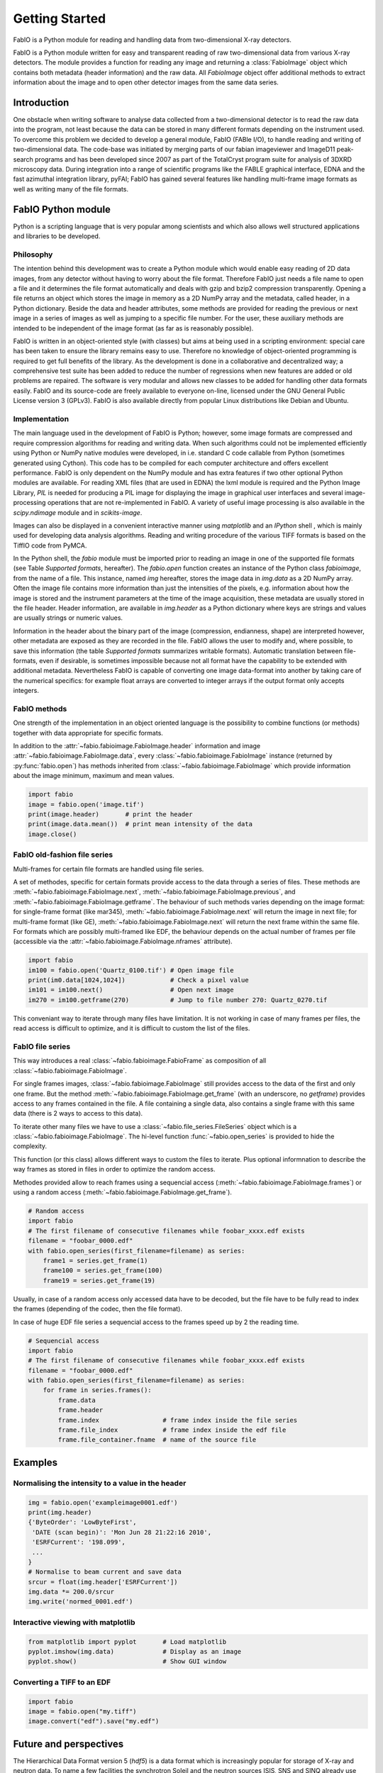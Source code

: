 Getting Started
===============

FabIO is a Python module for reading and handling data from two-dimensional X-ray
detectors.


FabIO is a Python module written for easy and transparent reading
of raw two-dimensional data from various X-ray detectors. The
module provides a function for reading any image and returning a
:class:`FabioImage` object which contains both metadata (header information)
and the raw data. All `FabioImage` object offer additional methods to
extract information about the image and to open other detector
images from the same data series.


Introduction
------------

One obstacle when writing software to analyse data collected from a
two-dimensional detector is to read the raw data into the program,
not least because the data can be stored in many different formats
depending on the instrument used. To overcome this problem we
decided to develop a general module, FabIO (FABle I/O), to handle
reading and writing of two-dimensional data. The code-base was
initiated by merging parts of our fabian imageviewer and
ImageD11 peak-search programs and has been developed
since 2007 as part of the TotalCryst program suite for
analysis of 3DXRD microscopy data. During integration into
a range of scientific programs like the FABLE graphical interface,
EDNA and the fast azimuthal integration library,
pyFAI; FabIO has gained several features like handling
multi-frame image formats as well as writing many of the file
formats.


FabIO Python module
-------------------

Python is a scripting language that is very popular among
scientists and which also allows well structured applications and
libraries to be developed.

Philosophy
..........

The intention behind this development was to create a Python module
which would enable easy reading of 2D data images, from any
detector without having to worry about the file format. Therefore
FabIO just needs a file name to open a file and it determines the
file format automatically and deals with gzip and bzip2
compression transparently. Opening a file returns an object
which stores the image in memory as a 2D NumPy array
and the metadata, called header, in a Python dictionary.
Beside the data and header attributes, some methods are
provided for reading the previous or next image in a series of
images as well as jumping to a specific file number. For the user,
these auxiliary methods are intended to be independent of the image
format (as far as is reasonably possible).

FabIO is written in an object-oriented style (with classes) but
aims at being used in a scripting environment: special care has
been taken to ensure the library remains easy to use. Therefore no
knowledge of object-oriented programming is required to get full
benefits of the library. As the development is done in a
collaborative and decentralized way; a comprehensive test suite has
been added to reduce the number of regressions when new features
are added or old problems are repaired. The software is very
modular and allows new classes to be added for handling other data
formats easily. FabIO and its source-code are freely available to
everyone on-line, licensed under the GNU General Public
License version 3 (GPLv3). FabIO is also available directly from
popular Linux distributions like Debian and Ubuntu.

Implementation
..............

The main language used in the development of FabIO is Python;
however, some image formats are compressed and require
compression algorithms for reading and writing data. When such
algorithms could not be implemented efficiently using Python or
NumPy native modules were developed, in i.e. standard C code
callable from Python (sometimes generated using Cython).
This code has to be compiled for each computer architecture and
offers excellent performance. FabIO is only dependent on the NumPy
module and has extra features if two other optional Python modules
are available. For reading XML files (that are used in EDNA) the
lxml module is required and the Python Image Library, `PIL`
is needed for producing a PIL image for displaying the image
in graphical user interfaces and several image-processing
operations that are not re-implemented in FabIO. A variety of
useful image processing is also available in the `scipy.ndimage`
module and in `scikits-image`.

Images can also be displayed in a convenient interactive manner
using `matplotlib` and an `IPython` shell , which
is mainly used for developing data analysis algorithms. Reading and
writing procedure of the various TIFF formats is based on the
TiffIO code from PyMCA.

In the Python shell, the `fabio` module must be imported prior to
reading an image in one of the supported file formats (see Table
`Supported formats`, hereafter).
The `fabio.open` function creates an instance of the
Python class `fabioimage`, from the name of a file. This instance,
named `img` hereafter, stores the image data in `img.data` as a 2D
NumPy array. Often the image file contains more information than
just the intensities of the pixels, e.g. information about how the
image is stored and the instrument parameters at the time of the
image acquisition, these metadata are usually stored in the file
header. Header information, are available in `img.header` as a
Python dictionary where keys are strings and values are usually
strings or numeric values.

Information in the header about the binary part of the image
(compression, endianness, shape) are interpreted however, other
metadata are exposed as they are recorded in the file. FabIO allows
the user to modify and, where possible, to save this information
(the table `Supported formats` summarizes writable formats).
Automatic translation
between file-formats, even if desirable, is sometimes impossible
because not all format have the capability to be extended with
additional metadata. Nevertheless FabIO is capable of converting
one image data-format into another by taking care of the numerical
specifics: for example float arrays are converted to integer arrays
if the output format only accepts integers.

FabIO methods
.............
One strength of the implementation in an object oriented language
is the possibility to combine functions (or methods) together with
data appropriate for specific formats.

.. image:: img/fabioimage.png

In addition to the :attr:`~fabio.fabioimage.FabioImage.header` information and
image :attr:`~fabio.fabioimage.FabioImage.data`,
every :class:`~fabio.fabioimage.FabioImage` instance (returned
by :py:func:`fabio.open`) has methods inherited from :class:`~fabio.fabioimage.FabioImage` which
provide information about the image minimum, maximum and mean
values.

.. code-block:: python

   import fabio
   image = fabio.open('image.tif')
   print(image.header)       # print the header
   print(image.data.mean())  # print mean intensity of the data
   image.close()


FabIO old-fashion file series
.............................

.. image:: img/fabioimage_old.png

Multi-frames for certain file formats are handled using file series.

A set of methodes, specific for certain formats provide access to the data
through a series of files. These methods are :meth:`~fabio.fabioimage.FabioImage.next`,
:meth:`~fabio.fabioimage.FabioImage.previous`, and :meth:`~fabio.fabioimage.FabioImage.getframe`.
The behaviour of such methods varies depending on the image format: for single-frame
format (like mar345), :meth:`~fabio.fabioimage.FabioImage.next` will return the image in next
file; for multi-frame format (like GE), :meth:`~fabio.fabioimage.FabioImage.next` will return
the next frame within the same file. For formats which are possibly
multi-framed like EDF, the behaviour depends on the actual number
of frames per file (accessible via the :attr:`~fabio.fabioimage.FabioImage.nframes` attribute).

.. code-block:: python

    import fabio
    im100 = fabio.open('Quartz_0100.tif') # Open image file
    print(im0.data[1024,1024])            # Check a pixel value
    im101 = im100.next()                  # Open next image
    im270 = im100.getframe(270)           # Jump to file number 270: Quartz_0270.tif

This conveniant way to iterate through many files have limitation. It is not
working in case of many frames per files, the read access is difficult to
optimize, and it is difficult to custom the list of the files.

FabIO file series
.................

This way introduces a real :class:`~fabio.fabioimage.FabioFrame` as composition
of all :class:`~fabio.fabioimage.FabioImage`.

.. image:: img/fabioframes.png

For single frames images, :class:`~fabio.fabioimage.FabioImage` still provides
access to the data of the first and only one frame. But the method :meth:`~fabio.fabioimage.FabioImage.get_frame`
(with an underscore, no `getframe`) provides access to any frames contained in the file.
A file containing a single data, also contains a single frame with this same data
(there is 2 ways to access to this data).

To iterate other many files we have to use a :class:`~fabio.file_series.FileSeries`
object which is a :class:`~fabio.fabioimage.FabioImage`.
The hi-level function :func:`~fabio.open_series` is provided to hide the complexity.

This function (or this class) allows different ways to custom the files to iterate.
Plus optional informnation to describe the way frames as stored in files in order
to optimize the random access.

Methodes provided allow to reach frames 
using a sequencial access (:meth:`~fabio.fabioimage.FabioImage.frames`)
or using a random access (:meth:`~fabio.fabioimage.FabioImage.get_frame`).

.. code-block:: python

    # Random access
    import fabio
    # The first filename of consecutive filenames while foobar_xxxx.edf exists
    filename = "foobar_0000.edf"
    with fabio.open_series(first_filename=filename) as series:
        frame1 = series.get_frame(1)
        frame100 = series.get_frame(100)
        frame19 = series.get_frame(19)

Usually, in case of a random access only accessed data have to be decoded, but the file
have to be fully read to index the frames (depending of the codec, then the file
format).

In case of huge EDF file series a sequencial access to the frames speed up by
2 the reading time.

.. code-block:: python

    # Sequencial access
    import fabio
    # The first filename of consecutive filenames while foobar_xxxx.edf exists
    filename = "foobar_0000.edf"
    with fabio.open_series(first_filename=filename) as series:
        for frame in series.frames():
            frame.data
            frame.header
            frame.index                 # frame index inside the file series
            frame.file_index            # frame index inside the edf file
            frame.file_container.fname  # name of the source file

Examples
--------

Normalising the intensity to a value in the header
..................................................

.. code-block:: python

    img = fabio.open('exampleimage0001.edf')
    print(img.header)
    {'ByteOrder': 'LowByteFirst',
     'DATE (scan begin)': 'Mon Jun 28 21:22:16 2010',
     'ESRFCurrent': '198.099',
     ...
    }
    # Normalise to beam current and save data
    srcur = float(img.header['ESRFCurrent'])
    img.data *= 200.0/srcur
    img.write('normed_0001.edf')

Interactive viewing with matplotlib
...................................

.. code-block:: python

    from matplotlib import pyplot       # Load matplotlib
    pyplot.imshow(img.data)             # Display as an image
    pyplot.show()                       # Show GUI window

Converting a TIFF to an EDF
...........................

.. code-block:: python

   import fabio
   image = fabio.open("my.tiff")
   image.convert("edf").save("my.edf")

Future and perspectives
-----------------------

The Hierarchical Data Format version 5 (`hdf5`) is a data format which
is increasingly popular for storage of X-ray and neutron data. To
name a few facilities the synchrotron Soleil and the neutron
sources ISIS, SNS and SINQ already use HDF extensively through the
NeXus format. For now, mainly processed or curated data are
stored in this format but new detectors (Eiger from Dectris) are natively
saving data in HDF5. FabIO will rely on H5Py, which
already provides a good HDF5 binding for Python, as an external
dependency, to be able to read and write such HDF5 files.
This starts to be available in version 0.4.0.

Conclusion
----------

FabIO gives an easy way to read and write 2D images when using the
Python computer language. It was originally developed for X-ray
diffraction data but now gives an easy way for scientists to access
and manipulate their data from a wide range of 2D X-ray detectors.
We welcome contributions to further improve the code and hope to
add more file formats in the future.

Acknowledgements
................

We acknowledge Andy Götz and Kenneth Evans for extensive
testing when including the FabIO reader in the Fable image viewer
(Götz et al., 2007).We also thank V. Armando Solé for assistance with
his TiffIO reader and Carsten Gundlach for deployment of FabIO at
the beamlines i711 and i811, MAX IV, and providing bug reports. We
finally acknowledge our colleagues who have reported bugs and
helped to improve FabIO. Financial support was granted by the EU
6th Framework NEST/ADVENTURE project TotalCryst (Poulsen et
al., 2006).


Citation
........


Knudsen, E. B., Sørensen, H. O., Wright, J. P., Goret, G. & Kieffer, J. (2013). J. Appl. Cryst. 46, 537-539.

http://dx.doi.org/10.1107/S0021889813000150


List of file formats that FabIO can read and write
..................................................

In alphabetical order. The listed filename extensions are typical examples.
FabIO tries to deduce the actual format from the file itself and only
uses extensions as a fallback if that fails.

.. csv-table:: Supported formats
   :header: "Python Module", "Detector / Format", "Extension", "Read", "Multi-image", "Write"
   :widths: 30, 30, 20, 10, 15, 10

   "ADSC", "ADSC Quantum", ".img", "Yes", "No", "Yes"
   "Bruker86", "Bruker formats", ".sfrm ", "Yes", "No", "Yes"
   "Bruker100", "Bruker formats", ".sfrm ", "Yes", "No", "Yes"
   "CBF", "CIF binary files", ".cbf ", "Yes", "No", "Yes"
   "DM3", "Gatan Digital Micrograph ", ".dm3 ", "Yes", "No", "No"
   "EDF", "ESRF data format ", ".edf ", "Yes", "Yes ", "Yes"
   "EDNA-XML", "Used by EDNA", ".xml ", "Yes", "No", "No"
   "Eiger", "Dectris format", ".h5", "Yes", "Yes", "Yes"
   "Fit2D", "Fit2D binary format", ".f2d", "Yes", "No", "No"
   "Fit2D mask", "Fit2D mask", ".msk ", "Yes", "No", "Yes"
   "Fit2D spreadsheet", "Fit2D Ascii format", ".spr ", "Yes", "No", "Yes"
   "GE", "General Electric", "", "Yes", "Yes ", "No"
   "JPEG", "Joint Photographic Experts Group", ".jpg", "Yes", "No", "No"
   "JPEG2k", "JPEG 2000", ".jpx", "Yes", "No", "No"
   "Hdf5", "Needs the dataset path", ".h5", "Yes", "Yes", "No"
   "HiPiC", "Hamamatsu CCD", ".tif ", "Yes", "No", "No"
   "kcd", "Nonius KappaCCD", ".kccd ", "Yes", "No", "No"
   "marccd", "MarCCD/Mar165", ".mccd ", "Yes", "No", "No"
   "mar345", "Mar345 image plate", ".mar3450 ", "Yes", "No", "Yes"
   "mpa", "Multi-wire detector", ".mpa", "yes", "No", "No"
   "mrc", "Medical Research Council", ".map", "Yes", "Yes", "No"
   "numpy", "numpy 2D array", ".npy ", "Yes", "No", "Yes"
   "OXD", "Oxford Diffraction", ".img ", "Yes", "No", "Yes"
   "Pixi", "pixi", "", "Yes", "No", "No"
   "pilatus", "Dectris Pilatus Tiff", ".tif ", "Yes", "No", "Yes"
   "PNM", "Portable aNy Map", ".pnm ", "Yes", "No", "Yes"
   "Raxis", "Rigaku Saxs format", ".img", "Yes", "No", "No"
   "spe", "Princeton instrumentation", ".spe", "Yes", "Yes", "No"
   "TIFF", "Tagged Image File Format", ".tif", "Yes", "Yes", "Yes"

Adding new file formats
.......................

We hope it will be relatively easy to add new file formats to FabIO in the future.
Please refere at the *fabio/templateimage.py* file in the source which describes
how to add a new format.





